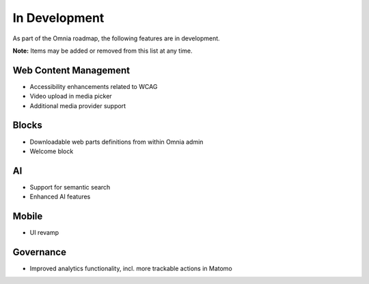 In Development
===========================================

As part of the Omnia roadmap, the following features are in development.

**Note:**
Items may be added or removed from this list at any time.


Web Content Management
---------------------------------------------

* Accessibility enhancements related to WCAG
* Video upload in media picker
* Additional media provider support


Blocks
---------------------------------------------

* Downloadable web parts definitions from within Omnia admin
* Welcome block


AI
---------------------------------------------

* Support for semantic search
* Enhanced AI features

Mobile
---------------------------------------------

* UI revamp

Governance
---------------------------------------------

* Improved analytics functionality, incl. more trackable actions in Matomo
